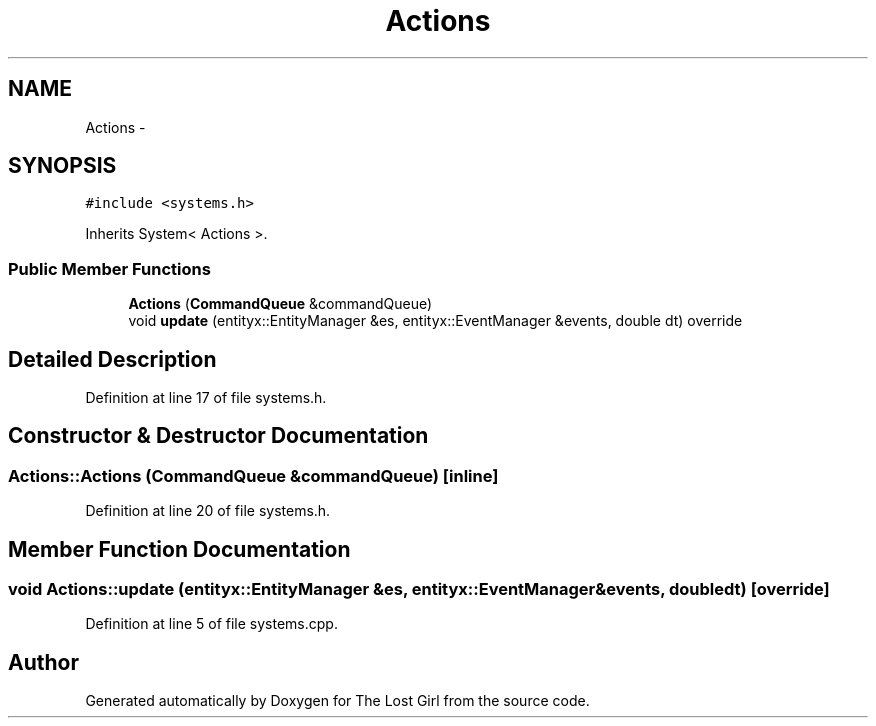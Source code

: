 .TH "Actions" 3 "Wed Oct 8 2014" "Version 0.0.8 prealpha" "The Lost Girl" \" -*- nroff -*-
.ad l
.nh
.SH NAME
Actions \- 
.SH SYNOPSIS
.br
.PP
.PP
\fC#include <systems\&.h>\fP
.PP
Inherits System< Actions >\&.
.SS "Public Member Functions"

.in +1c
.ti -1c
.RI "\fBActions\fP (\fBCommandQueue\fP &commandQueue)"
.br
.ti -1c
.RI "void \fBupdate\fP (entityx::EntityManager &es, entityx::EventManager &events, double dt) override"
.br
.in -1c
.SH "Detailed Description"
.PP 
Definition at line 17 of file systems\&.h\&.
.SH "Constructor & Destructor Documentation"
.PP 
.SS "Actions::Actions (\fBCommandQueue\fP &commandQueue)\fC [inline]\fP"

.PP
Definition at line 20 of file systems\&.h\&.
.SH "Member Function Documentation"
.PP 
.SS "void Actions::update (entityx::EntityManager &es, entityx::EventManager &events, doubledt)\fC [override]\fP"

.PP
Definition at line 5 of file systems\&.cpp\&.

.SH "Author"
.PP 
Generated automatically by Doxygen for The Lost Girl from the source code\&.
